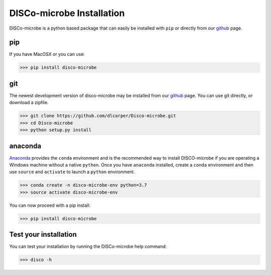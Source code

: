 ==========================
DISCo-microbe Installation
==========================

DISCo-microbe is a python based package that can easily be installed with ``pip`` or directly from our github_ page.

pip
===

If you have MacOSX or you can use:

.. code-block:: bash

    >>> pip install disco-microbe


git
===

The newest development version of disco-microbe may be installed from our github_ page. You can use git directly, or download a zipfile.
    .. _github: https://github.com/dlcarper/Disco-microbe

.. code-block:: bash

    >>> git clone https://github.com/dlcarper/Disco-microbe.git
    >>> cd Disco-microbe
    >>> python setup.py install


anaconda
========
Anaconda_ provides the ``conda`` environment and is the recommended way to install DISCO-microbe if you are operating a Windows machine without a native ``python``. Once you have ``anaconda`` installed, create a ``conda`` environment and then use ``source`` and ``activate`` to launch a ``python`` environment.
    .. _Anaconda: https://www.anaconda.com

.. code-block:: bash

    >>> conda create -n disco-microbe-env python=3.7
    >>> source activate disco-microbe-env

You can now proceed with a pip install:

.. code-block:: bash

    >>> pip install disco-microbe

Test your installation
======================

You can test your installation by running the DISCo-microbe help command:

.. code-block:: bash

    >>> disco -h
